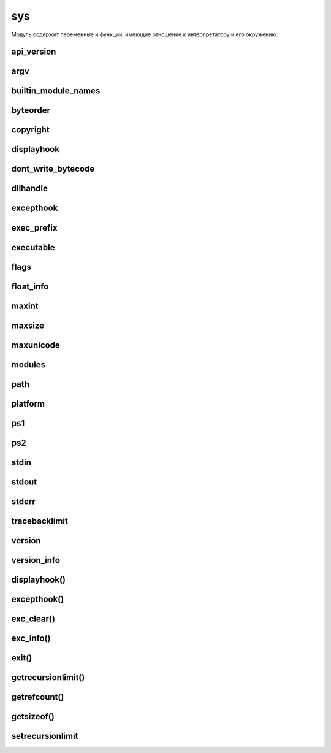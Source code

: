 .. py:module:: sys

sys
===

Модуль содержит переменные и функции, имеющие отношение к интерпретатору и его окружению.

api_version
-----------

.. py:attribute:: api_version

    Целочисленное представление версии C API интерпретатора Python. Используется при работе с модулями расширений.


argv
----

.. py:attribute:: argv

    Список параметров командной строки, передаваемых программе. Элемент argv[0] хранит имя программы.

    .. code-block:: py

        sys.argv
        # ['script.py']


builtin_module_names
--------------------

.. py:attribute:: builtin_module_names

    Кортеж с именами модулей, встроенных в исполняемый файл интерпретатора Python.


byteorder
---------

.. py:attribute:: byteorder

    Порядок следования байтов, используемый аппаратной платформой: little – обратный порядок следования байтов, big – прямой.


copyright
---------

.. py:attribute:: copyright

    Строка с текстом, содержащим упоминание об авторских правах.


displayhook
-----------

.. py:attribute:: __displayhook__

    Оригинальное значение функции :py:meth:`displayhook()`.


dont_write_bytecode
-------------------

.. py:attribute:: dont_write_bytecode

    Логический флаг, который определяет, должен ли интерпретатор Python создавать файлы с байт-кодом (с расширением .pyc или .pyo) при импортировании модулей. Начальное значение True, если интерпретатор не был вызван с ключом -B. Программа может изменять значение этой переменной посвоему усмотрению.


dllhandle
---------

.. py:attribute:: dllhandle

    Целочисленный идентификатор для Python DLL (используется в Windows).


excepthook
----------

.. py:attribute:: __excepthook__

    Оригинальное значение функции :py:meth:`excepthook()`.


exec_prefix
-----------

.. py:attribute:: exec_prefix
    
    Каталог, куда были установлены платформозависимые файлы Python.


executable
----------

.. py:attribute:: executable

    Строка, содержащая имя выполняемого файла интерпретатора.


flags
-----

.. py:attribute:: flags

    Объект, представляющий различные параметры командной строки, которые были переданы при запуске самому интерпретатору Python. Ниже приводится список атрибутов объекта flags вместе с соответствующими параметрами командной строки, включающими флаги. Эти атрибуты доступны только для чтения.

    Список атрибутов, с параметрами командной строки

    * flags.debug - -d
    * flags.py3k_warning - -3
    * flags.division_warnin - -Q
    * flags.division_new - -Qnew
    * flags.inspect - -i
    * flags.interactive - -i
    * flags.optimize - -O или –OO
    * flags.dont_write_byte -B
    * flags.no_site - -S
    * flags.ignore_environm - -E
    * flags.tabcheck - -t или -tt
    * flags.verbose - -v
    * flags.unicode - -U


float_info
----------

.. py:attribute:: float_info

    хранит информацию о внутреннем представлении чисел с плавающей точкой. Значения атрибутов этого объекта взяты из заголовочного файла float.h языка C.

    * float_info.epsilon - Разность между 1.0 и ближайшим числом с плавающей точкой больше 1.0.
    * float_info.dig - Количество десятичных знаков, которые могут быть представлены без изменений после округления.
    * float_info.mant_dig - Количество цифр мантиссы в системе счисления по основанию, указанному в атрибуте float_info.radix.
    * float_info.max - Максимально возможное число с плавающей точкой.
    * float_info.max_exp - Максимальная величина экспоненты в системе счисления по основанию, указанному в атрибуте float_info.radix.
    * float_info.max_10_exp - Максимальная величина экспоненты в системе счисления по основанию 10.
    * float_info.min - Минимально возможное положительное число с плавающей точкой.
    * float_info.min_exp - Минимальная величина экспоненты в системе счисления по основанию, указанному в атрибуте float_info.radix.
    * float_info.min_10_exp - Минимальная величина экспоненты в системе счисления по основанию 10.
    * float_info.radix - Основание системы счисления для показателя степени.
    * float_info.rounds - Алгоритм округления (-1 – не определено, 0 – в сторону нуля, 1 – до ближайшего значения, 2 – в сторону положительной бесконечности, 3 – в сторону отрицательной бесконечности).


.. py:attribute:: hexversion
    
    Целое число, в шестнадцатеричном представлении которого закодирована информация о номере версии, содержащемся в переменной `sys.version_info`. Значение этой переменной всегда гарантированно увеличивается с выходом новой версии интерпретатора.

.. py:attribute:: last_type

    тип последнего исключения. Обратите внимание, что в многопоточных приложениях не гарантируется достоверность информации переменной, поэтому рекомендуется пользоваться функцией sys.exc_info().

.. py:attribute:: last_value

    экземпляр последнего исключения. Обратите внимание, что в многопоточных приложениях не гарантируется достоверность информации переменной, поэтому рекомендуется пользоваться функцией sys.exc_info().

.. py:attribute:: last_traceback

    объект с трассировочной информацией. Обратите внимание, что в многопоточных приложениях не гарантируется достоверность информации переменной, поэтому рекомендуется пользоваться функцией sys.exc_info().


maxint
------

.. py:attribute:: maxint
    
    Максимально возможное значение целого числа (только в Python 2).


maxsize
-------

.. py:attribute:: maxsize

    Максимально возможное целое число, поддерживаемое типом size_t языка C в системе. Это значение определяет максимально возможную длину строк, списков, словарей и других встроенных типов.


maxunicode
----------

.. py:attribute:: maxunicode

    Целое число, определяющее наибольший кодовый пункт Юникода, который может быть представлен. По умолчанию имеет значение 65 535 для 16-битной кодировки UCS-2. Если при сборке интерпретатор Python был настроен на использование кодировки UCS-4, это число будет больше.


modules
-------

.. py:attribute:: modules
    
    Словарь, который отображает имена модулей в объекты модулей.


path
----

.. py:attribute:: path

    Список строк, определяющих путь поиска модулей. Первый элемент списка всегда содержит путь к каталогу, в котором находился сценарий, использованный для запуска интерпретатора (если доступен). 


platform
--------

.. py:attribute:: platform

    Строка, идентифицирующая платформу

    .. code-block:: py

        sys.platform
        # 'darwin'
        

.. py:attribute:: prefix

    Каталог, куда были установлены платформонезависимые файлы Python.


ps1
---

.. py:attribute:: ps1

    текст основного приглашения к вводу интерпретатора. >>>. При назначении других значений для получения текста приглашения будут использоваться методы str() назначенных объектов.


ps2
---

.. py:attribute:: ps2

    текст дополнительного приглашения к вводу интерпретатора. .... При назначении других значений для получения текста приглашения будут использоваться методы str() назначенных объектов.


.. py:attribute:: py3kwarning

    В Python 2 этот флаг устанавливается в значение True, когда интерпретатор запускается с ключом -3.


stdin
-----

.. py:attribute:: stdin
    
    Объект файла, соответствующий потоку стандартного ввода. Переменная используется функциями raw_input() и input(). переменной можно назначить любые объекты, поддерживающие метод write(), принимающий единственный строковый аргумент.


stdout
------

.. py:attribute:: stdout

    Объекты файла, соответствующий потоку стандартного вывода. Переменная используется инструкцией print для вывода значений аргументов и функциями raw_input() и input() – для вывода приглашения к вводу. переменной можно назначить любые объекты, поддерживающие метод write(), принимающий единственный строковый аргумент.


stderr
------

.. py:attribute:: stderr
    
    Объекты файла, соответствующий потоку стандартного вывода сообщений об ошибках. Переменная используется интерпретатором для вывода приглашения к вводу и сообщений об ошибках. переменной можно назначить любые объекты, поддерживающие метод write(), принимающий единственный строковый аргумент.


.. py:attribute:: __stdin__, __stdout__, __stderr__
    
    Переменные, содержащие значения stdin, stdout и stderr, полученные в момент запуска интерпретатора.


tracebacklimit
--------------

.. py:attribute:: tracebacklimit
    
    Максимальное количество уровней трассировочной информации, которая выводится при появлении необработанного исключения. Значение по умолчанию 1000. Значение 0 подавляет вывод трассировочной информации, при этом выводятся только тип исключения и информация из него.


version
-------

.. py:attribute:: version
    
    Строка с номером версии.


version_info
------------

.. py:attribute:: version_info

    Информация о версии в виде кортежа (major, minor, micro, releaselevel, serial). Все значения являются целочисленными, за исключением releaselevel, которое является строкой ‘alpha’, ‘beta’, ‘candidate’ или ‘final’.


.. py:attribute:: warnoptions

    Список аргументов параметра командной строки –W, полученного интерпретатором.


.. py:attribute:: winver
    
    Номер версии, который обычно формируется из ключей реестра в системе Windows.


.. py:method:: _clear_type_cache()
    
    Очищает внутренний кэш типов. Чтобы оптимизировать поиск наиболее часто используемых методов, внутри интерпретатора имеется небольшой кэш на 1024 записи. Этот кэш позволяет ускорить повторные попытки поиска, особенно в программном коде, где используются классы с глубокой иерархией наследования. Обычно этот кэш очищать не требуется, но эта функция может пригодиться при решении некоторых проблем освобождения памяти, связанных с подсчетом ссылок. Например, когда метод в кэше удерживает ссылку на объект, который требуется удалить.


.. py:method:: _current_frames()

    Возвращает словарь, отображающий идентификаторы потоков выполнения на самые верхние кадры стека, для потоков, которые были активны в момент вызова функции. Эта информация может пригодиться при разработке инструментов отладки многопоточных приложений (то есть для поиска причин взаимоблокировок). Имейте в виду, что значения, возвра щаемые функцией, представляют собой всего лишь «мгновенный снимок» интерпретатора в момент вызова функции. К тому времени, когда функция вернет результаты, потоки могут уже выполняться в другом месте.


displayhook()
-------------

.. py:method:: displayhook(value=None)

    Эта функция вызывается для вывода результатов выражений, когда интерпретатор выполняется в интерактивном режиме. По умолчанию она выводит значение repr(value) в поток стандартного вывода и сохраняет его в переменной `__builtin__`. Имеется возможность переопределять значение `displayhook`, чтобы при необходимости обеспечить иное поведение.


excepthook()
------------

.. py:method:: excepthook(type, value, traceback)
    
    :param type: класс исключения
    :param value: значение, переданное инструкции raise
    :param traceback: объект с трассировочной информацией

    Эта функция вызывается при появлении необработанного исключения. По умолчанию она выводит в поток стандартного вывода сообщений об ошибках информацию об исключении и трассировочную информацию. Однако имеется возможность переопределить эту функцию и реализовать альтернативный способ реакции на необработанные исключения (что может оказаться полезным в специализированных приложениях, таких как отладчики или сценарии CGI).


exc_clear()
-----------

.. py:method:: exc_clear()
    
    Очищает всю информацию, связанную с последним исключением. При этом очищается только информация, имеющая отношение к вызывающему потоку выполнения.


exc_info()
----------

.. py:method:: exc_info()

    Возвращает кортеж (type, value, traceback) с информацией об исключении, обрабатываемом в текущий момент. В аргументе type передается тип исключения, в аргументе value – параметры инструкции raise, а в аргументе traceback – объект с трассировочной информацией о той точке в стеке вызовов, где возникло исключение. Если в текущий момент времени никакое исключение не обрабатывается, возвращает None.


exit()
------

.. py:method:: exit(arg=0)
    
    * arg - код завершения. 0 рассматривается как признак нормального завершения (по умолчанию); ненулевые значения интерпретируются как признак ошибки. Если передать значение, не являющееся целым числом, оно будет выведено в поток sys.stderr, а завершение работы будет произведено с кодом 1.

    Завершает работу интерпретатора, возбуждая исключения SystemExit.


.. py:method:: getcheckinterval()
    
    Возвращает величину интервала проверки, который определяет, как часто интерпретатор будет проверять наличие сигналов, необходимость переключения потоков выполнения и других периодических событий.


.. py:method:: getdefaultencoding()

    Возвращает кодировку, используемую по умолчанию для преобразований строк Юникода. Возвращаемое значение является строкой, такой как ‘ascii’ или ‘utf-8’. Установка кодировки по умолчанию производится модулем site.


.. py:method:: getdlopenflags()

    Возвращает флаги, которые передаются функции dlopen(), написанной на языке C, во время загрузки модулей расширений в UNIX. 


.. py:method:: getfilesystemencoding()

    Возвращает кодировку символов, используемую операционной системой для отображения символов Юникода в именах файлов. В Windows возвращает ‘mbcs’, а в Macintosh OS X – ‘utf-8’. В UNIX кодировка зависит от региональных настроек, и функция будет возвращать значение параметра настройки CODESET. Может возвращать None, если в системе используется кодировка по умолчанию.


.. py:method:: _getframe([depth])

    Возвращает объект кадра стека вызовов. Если аргумент depth опущен или равен нулю, возвращается самый верхний кадр. В противном случае возвращается кадр, расположенный ниже текущего кадра стека на указанное число уровней. Например, вызов _getframe(1) вернет кадр стека вызывающей функции. При передаче в аргументе depth недопустимого значения возбуждает исключение ValueError.


.. py:method:: getprofile()
    
    Возвращает функцию профилирования, установленную вызовом функции setprofile().


getrecursionlimit()
-------------------

.. py:method:: getrecursionlimit()
    
    Возвращает ограничение на количество рекурсивных вызовов функций.


getrefcount()
-------------

.. py:method:: getrefcount(object)
    
    Возвращает значение счетчика ссылок на объект object.


getsizeof()
-----------

.. py:method:: getsizeof(object [, default])

    Возвращает размер объекта object в байтах. Вычисления выполняются с помощью специального метода __sizeof__() указанного объекта. Если этот метод не определен, возбуждается исключение TypeError, если не было указано значение по умолчанию в аргументе default. Поскольку на реализацию методов __sizeof__() в объектах не накладывается никаких ограничений, то нет никакой гарантии, что возвращаемое значение функции будет точно соответствовать объему занимаемой памяти. Однако для встроенных типов, таких как списки или строки, функция возвращает корректное значение.


.. py:method:: gettrace()
    
    Возвращает функцию трассировки, установленную функцией settrace().


.. py:method:: getwindowsversion()

    Возвращает кортеж (major,minor,build,platform,text), описывающий версию используемой системы Windows. Поле major содержит основной номер версии. Например, значение 4 соответствует операционной системе Windows NT 4.0, а значение 5 – Windows 2000 и Windows XP. Поле minor содержит младший номер версии. Например, значение 0 соответствует операционной системе Windows 2000, 1 а значение 1 – Windows XP. Поле build содержит номер сборки. Поле platform – целое число с информацией о платформе и может принимать одно из типичных значений: 0 (Win32s в Windows 3.1), 1 (Windows 95, 98 или Me), 2 (Windows NT, 2000, XP) или 3 (Windows CE).
    Поле text содержит строку с дополнительной информацией, такой как “Service Pack 3”.


.. py:method:: setcheckinterval(n)

    Устанавливает количество инструкций виртуальной машины Python, которые должен выполнить интерпретатор, прежде чем он проверит наступление периодического события, такого как сигнал или необходимость переключения контекста потока выполнения. По умолчанию устанавливается значение 10.


.. py:method:: setdefaultencoding(enc)

    Устанавливает кодировку по умолчанию. В аргументе enc должна передаваться строка, такая как ‘ascii’ или ‘utf-8’. Эта функция определена только в модуле site. Может вызываться из пользовательских модулей sitecustomize.


.. py:method:: setdlopenflags(flags)

    Устанавливает флаги, которые в дальнейшем будут передаваться функции dlopen(), написанной на языке C, которая используется для загрузки моду-лей расширений в UNIX. Эти флаги оказывают влияние на способ разрешения имен в библиотеках и в других модулях расширений. В аргументе flags передается битная маска, составленная из значений флагов, объединенных с помощью битовой операции ИЛИ, которые определены в модуле dl, например sys.setdlopenflags(dl.RTLD_NOW | dl.RTLD_GLOBAL).


.. py:method:: setprofile(pfunc)

    Устанавливает функцию профилирования, которая может использоваться реализацией профилировщика исходных текстов.


setrecursionlimit
-----------------

.. py:method:: setrecursionlimit(limit)

    Устанавливает ограничение на количество рекурсивных вызовов функций. По умолчанию устанавливается значение 1000. Обратите внимание, что операционная система может накладывать свои ограничения на размер стека, поэтому установка слишком большого значения может вызывать аварийное завершение процесса интерпретатора Python с сообщением «Segmentation Fault» (ошибка сегментации) или «Access Violation» (нарушение прав доступа).


.. py:method:: settrace(tfunc)
    
    Устанавливает функцию трассировки, которая может использоваться реализацией отладчика. 
